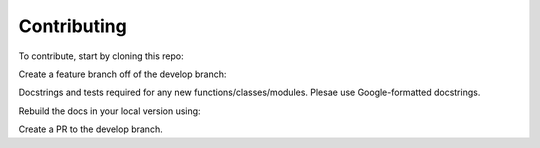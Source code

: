 Contributing
=============

To contribute, start by cloning this repo:

.. code:: bash
   git clone https://github.com/ZaxR/bulwark.git

Create a feature branch off of the develop branch:

.. code:: bash
   git checkout develop
   git checkout -b feature/<snake_case_feature_name>

Docstrings and tests required for any new functions/classes/modules.
Plesae use Google-formatted docstrings.

Rebuild the docs in your local version using:

.. code:: bash
   sphinx-apidoc -o ./docs/_source ./bulwark
   cd docs
   make html

Create a PR to the develop branch.